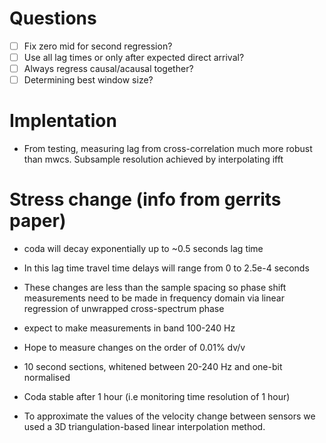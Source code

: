 * Questions
- [ ] Fix zero mid for second regression?
- [ ] Use all lag times or only after expected direct arrival?
- [ ] Always regress causal/acausal together?
- [ ] Determining best window size?

* Implentation
- From testing, measuring lag from cross-correlation much more robust than mwcs. Subsample resolution achieved by interpolating ifft


* Stress change (info from gerrits paper)

- coda will decay exponentially up to ~0.5 seconds lag time

- In this lag time travel time delays will range from 0 to 2.5e-4 seconds

- These changes are less than the sample spacing so phase shift measurements need to be made in frequency domain via linear regression of unwrapped cross-spectrum phase

- expect to make measurements in band 100-240 Hz

- Hope to measure changes on the order of 0.01% dv/v

- 10 second sections, whitened between 20-240 Hz and one-bit normalised

- Coda stable after 1 hour (i.e monitoring time resolution of 1 hour)

- To approximate the values of the velocity change between sensors we used a 3D triangulation-based linear interpolation method.
